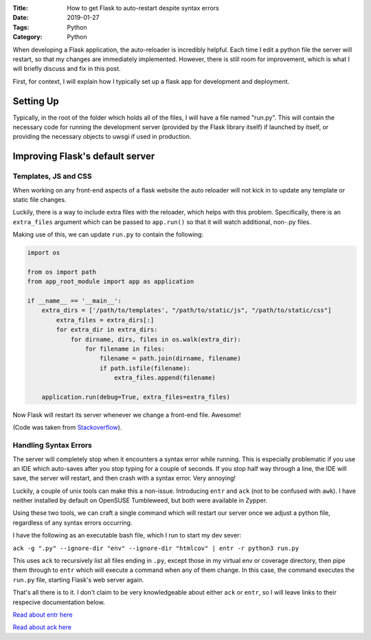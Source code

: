 :Title: How to get Flask to auto-restart despite syntax errors
:Date: 2019-01-27
:Tags: Python
:Category: Python

When developing a Flask application, the auto-reloader is incredibly helpful. Each time I edit a python file the server will restart, so that 
my changes are immediately implemented. However, there is still room for improvement, which is what I will briefly discuss and fix in this post.

First, for context, I will explain how I typically set up a flask app for development and deployment.

Setting Up
----------

Typically, in the root of the folder which holds all of the files, I will have a file named "run.py". This will contain the necessary code for 
running the development server (provided by the Flask library itself) if launched by itself, or providing the necessary objects to uwsgi if used 
in production. 

Improving Flask's default server
--------------------------------

Templates, JS and CSS
=====================

When working on any front-end aspects of a flask website the auto reloader will not kick in to update any template or static file changes. 

Luckily, there is a way to include extra files with the reloader, which helps with this problem. Specifically, there is an ``extra_files`` argument 
which can be passed to ``app.run()`` so that it will watch additional, non-.py files. 

Making use of this, we can update ``run.py`` to contain the following:

.. code-block:: python

    import os

    from os import path
    from app_root_module import app as application

    if __name__ == '__main__':
        extra_dirs = ['/path/to/templates', "/path/to/static/js", "/path/to/static/css"]
            extra_files = extra_dirs[:]
            for extra_dir in extra_dirs:
                for dirname, dirs, files in os.walk(extra_dir):
                    for filename in files:
                        filename = path.join(dirname, filename)
                        if path.isfile(filename):
                            extra_files.append(filename)

        application.run(debug=True, extra_files=extra_files) 


Now Flask will restart its server whenever we change a front-end file. Awesome!

(Code was taken from `Stackoverflow <https://stackoverflow.com/questions/9508667/reload-flask-app-when-template-file-changes>`_).

Handling Syntax Errors
======================

The server will completely stop when it encounters a syntax error while running. This is especially problematic if you use an IDE which auto-saves 
after you stop typing for a couple of seconds. If you stop half way through a line, the IDE will save, the server will restart, and then crash with 
a syntax error. Very annoying!

Luckily, a couple of unix tools can make this a non-issue. Introducing ``entr``  and ``ack`` (not to be confused with ``awk``). I have neither 
installed by default on OpenSUSE Tumbleweed, but both were available in Zypper.

Using these two tools, we can craft a single command which will restart our server once we adjust a python file, regardless of any syntax errors 
occurring. 

I have the following as an executable bash file, which I run to start my dev sever:

``ack -g ".py" --ignore-dir "env" --ignore-dir "htmlcov" | entr -r python3 run.py``

This uses ``ack`` to recursively list all files ending in ``.py``, except those in my virtual env or coverage directory, then pipe them through to 
``entr`` which will execute a command when any of them change. In this case, the command executes the ``run.py`` file, starting Flask's web server 
again.

That's all there is to it. I don't claim to be very knowledgeable about either ``ack`` or ``entr``, so I will leave links to their respecive 
documentation below.

`Read about entr here <http://eradman.com/entrproject/>`_

`Read about ack here <https://linux.die.net/man/1/ack>`_
